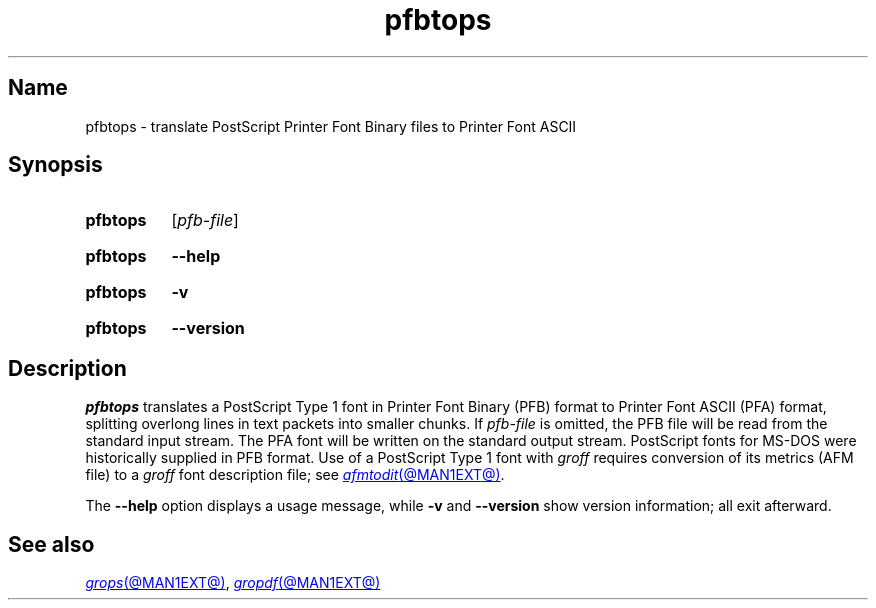 .TH pfbtops @MAN1EXT@ "@MDATE@" "groff @VERSION@"
.SH Name
pfbtops \- translate PostScript Printer Font Binary files to Printer
Font ASCII
.
.
.\" ====================================================================
.\" Legal Terms
.\" ====================================================================
.\"
.\" Copyright (C) 1989-2020 Free Software Foundation, Inc.
.\"
.\" Permission is granted to make and distribute verbatim copies of this
.\" manual provided the copyright notice and this permission notice are
.\" preserved on all copies.
.\"
.\" Permission is granted to copy and distribute modified versions of
.\" this manual under the conditions for verbatim copying, provided that
.\" the entire resulting derived work is distributed under the terms of
.\" a permission notice identical to this one.
.\"
.\" Permission is granted to copy and distribute translations of this
.\" manual into another language, under the above conditions for
.\" modified versions, except that this permission notice may be
.\" included in translations approved by the Free Software Foundation
.\" instead of in the original English.
.
.
.\" Save and disable compatibility mode (for, e.g., Solaris 10/11).
.do nr *groff_pfbtops_1_man_C \n[.cp]
.cp 0
.
.\" Define fallback for groff 1.23's MR macro if the system lacks it.
.nr do-fallback 0
.if !\n(.f           .nr do-fallback 1 \" mandoc
.if  \n(.g .if !d MR .nr do-fallback 1 \" older groff
.if !\n(.g           .nr do-fallback 1 \" non-groff *roff
.if \n[do-fallback]  \{\
.  de MR
.    ie \\n(.$=1 \
.      I \%\\$1
.    el \
.      IR \%\\$1 (\\$2)\\$3
.  .
.\}
.rr do-fallback
.
.
.\" ====================================================================
.SH Synopsis
.\" ====================================================================
.
.SY pfbtops
.RI [ pfb-file ]
.YS
.
.
.P
.SY pfbtops
.B \-\-help
.YS
.
.
.P
.SY pfbtops
.B \-v
.YS
.
.SY pfbtops
.B \%\-\-version
.YS
.
.
.\" ====================================================================
.SH Description
.\" ====================================================================
.
.I pfbtops
translates a PostScript Type\~1 font in Printer Font Binary (PFB) format
to Printer Font ASCII (PFA) format,
splitting overlong lines in text packets into smaller chunks.
.
If
.I pfb-file
is omitted,
the PFB file will be read from the standard input stream.
.
The PFA font will be written on the standard output stream.
.
PostScript fonts for MS-DOS were historically supplied in PFB format.
.
Use of a PostScript Type\~1 font with
.I groff
requires conversion of its metrics
(AFM file)
to a
.I groff
font description file;
see
.MR afmtodit @MAN1EXT@ .
.
.
.P
The
.B \-\-help
option displays a usage message,
while
.B \-v
and
.B \%\-\-version
show version information;
all exit afterward.
.
.
.\" ====================================================================
.SH "See also"
.\" ====================================================================
.
.MR grops @MAN1EXT@ ,
.MR gropdf @MAN1EXT@
.
.
.\" Restore compatibility mode (for, e.g., Solaris 10/11).
.cp \n[*groff_pfbtops_1_man_C]
.do rr *groff_pfbtops_1_man_C
.
.
.\" Local Variables:
.\" fill-column: 72
.\" mode: nroff
.\" End:
.\" vim: set filetype=groff textwidth=72:
